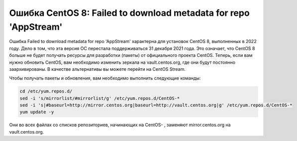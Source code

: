 .. index:: linux, kernel, centos, rhel, yum

.. meta::
   :keywords: linux, kernel, centos, rhel, yum

.. _linux-centos8-yum-error:

Ошибка CentOS 8: Failed to download metadata for repo 'AppStream'
=================================================================

Ошибка Failed to download metadata for repo 'AppStream' характерна для установок CentOS 8, выполненных в 2022 году. Дело в том, что эта версия ОС перестала поддерживаться 31 декабря 2021 года. Это означает, что CentOS 8 больше не будет получать ресурсы для разработки (пакеты) от официального проекта CentOS. Теперь, если вам нужно обновить CentOS, вам необходимо изменить зеркала на vault.centos.org, где они будут постоянно заархивированы. В качестве альтернативы вы можете перейти на CentOS Stream.

Чтобы получать пакеты и обновления, вам необходимо выполнить следующие команды:

.. code-block:: bash

   cd /etc/yum.repos.d/
   sed -i 's/mirrorlist/#mirrorlist/g' /etc/yum.repos.d/CentOS-*
   sed -i 's|#baseurl=http://mirror.centos.org|baseurl=http://vault.centos.org|g' /etc/yum.repos.d/CentOS-*
   yum update -y

Они во всех файлах со списков репозиториев, начинающих на CentOS- , заменяют mirror.centos.org на vault.centos.org.
